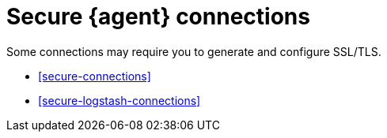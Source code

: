 [[secure]]
= Secure {agent} connections

Some connections may require you to generate and configure SSL/TLS.

* <<secure-connections>>
* <<secure-logstash-connections>>